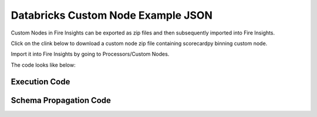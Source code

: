 Databricks Custom Node Example JSON
===================================

Custom Nodes in Fire Insights can be exported as zip files and then subsequently imported into Fire Insights.

Click on the clink below to download a custom node zip file containing scorecardpy binning custom node.

Import it into Fire Insights by going to Processors/Custom Nodes.

The code looks like below:

Execution Code
--------------


Schema Propagation Code
-----------------------


